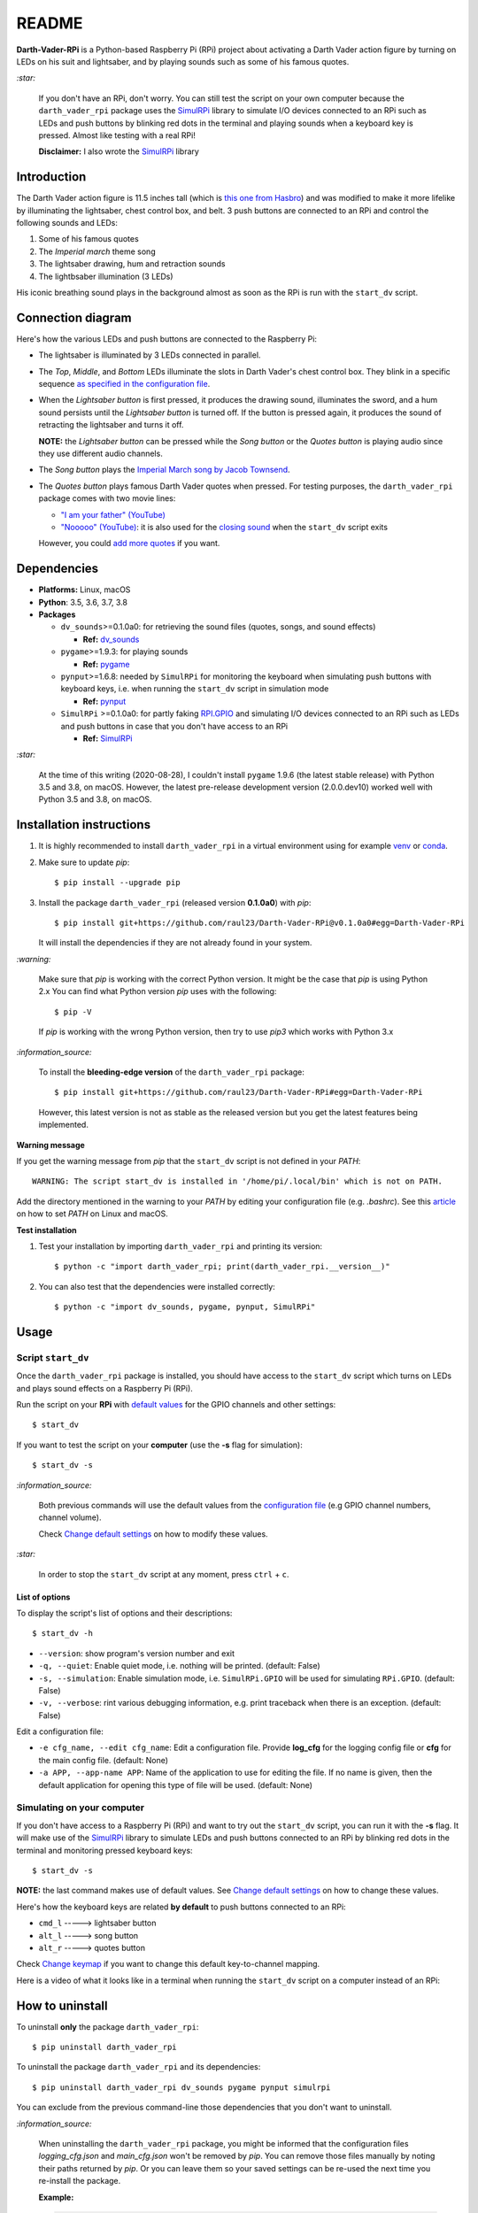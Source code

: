 ======
README
======
.. raw:: html

   <p align="center"><img src="https://raw.githubusercontent.com/raul23/Darth-Vader-RPi/master/docs/_static/images/Darth_Vader_RPi_logo.png">
   </p>

.. image:: https://readthedocs.org/projects/darth-vader-rpi/badge/?version=latest
   :target: https://darth-vader-rpi.readthedocs.io/en/latest/?badge=latest
   :alt: Documentation Status

.. image:: https://travis-ci.org/raul23/Darth-Vader-RPi.svg?branch=master
   :target: https://travis-ci.org/raul23/Darth-Vader-RPi
   :alt: Build Status

**Darth-Vader-RPi** is a Python-based Raspberry Pi (RPi) project about
activating a Darth Vader action figure by turning on LEDs on his suit and
lightsaber, and by playing sounds such as some of his famous quotes.

.. raw:: html

   <div align="center">
   <a href="https://www.youtube.com/embed/P631S1k1h_0">
   <img src="https://raw.githubusercontent.com/raul23/images/master/Darth-Vader-RPi/darth_vader_lightsaber_2x_speed_smaller_version.gif"/>
   </a>
   <p><b>Turning on/off the lightsaber</b></p>
   </div>

`:star:`

   If you don't have an RPi, don't worry. You can still
   test the script on your own computer because the
   ``darth_vader_rpi`` package uses the `SimulRPi`_ library to simulate I/O
   devices connected to an RPi such as LEDs and push buttons by blinking red
   dots in the terminal and playing sounds when a keyboard key is pressed.
   Almost like testing with a real RPi!

   **Disclaimer:** I also wrote the `SimulRPi`_ library

Introduction
============
The Darth Vader action figure is 11.5 inches tall (which is
`this one from Hasbro`_) and was modified to make it more lifelike by
illuminating the lightsaber, chest control box, and belt. 3 push buttons
are connected to an RPi and control the following sounds and LEDs:

#. Some of his famous quotes
#. The *Imperial march* theme song
#. The lightsaber drawing, hum and retraction sounds
#. The lightbsaber illumination (3 LEDs)

His iconic breathing sound plays in the background almost as soon
as the RPi is run with the ``start_dv`` script.

.. raw:: html

   <div align="center">
   <a href="https://www.youtube.com/embed/P631S1k1h_0"><img src="https://img.youtube.com/vi/P631S1k1h_0/0.jpg" alt="Darth Vader action figure activated"></a>
   <p><b>Click on the above image for the full video to see the LEDs turning on
   and hear the different sounds produced by pressing the push buttons</b></p>
   </div>

Connection diagram
==================
Here's how the various LEDs and push buttons are connected to the Raspberry Pi:

.. raw:: html

   <div align="center">
   <img src="https://raw.githubusercontent.com/raul23/images/master/Darth-Vader-RPi/schematics.png"/>
   </div>

* The lightsaber is illuminated by 3 LEDs connected in parallel.
* The *Top*, *Middle*, and *Bottom* LEDs illuminate the slots in Darth Vader's
  chest control box. They blink in a specific sequence
  `as specified in the configuration file`_.
* When the *Lightsaber button* is first pressed, it produces the drawing sound,
  illuminates the sword, and a hum sound persists until the *Lightsaber button*
  is turned off. If the button is pressed again, it produces the sound of
  retracting the lightsaber and turns it off.

  **NOTE:** the *Lightsaber button* can be pressed while the *Song button* or
  the *Quotes button* is playing audio since they use different audio channels.
* The *Song button* plays the `Imperial March song by Jacob Townsend`_.
* The *Quotes button* plays famous Darth Vader quotes when pressed. For
  testing purposes, the ``darth_vader_rpi`` package comes with two movie lines:

  * `"I am your father" (YouTube)`_
  * `"Nooooo" (YouTube)`_: it is also used for the `closing sound`_ when the
    ``start_dv`` script exits

  However, you could `add more quotes`_ if you want.

Dependencies
============
* **Platforms:** Linux, macOS
* **Python**: 3.5, 3.6, 3.7, 3.8
* **Packages**

  * ``dv_sounds``>=0.1.0a0: for retrieving the sound files (quotes, songs, and
    sound effects)

    - **Ref:** `dv_sounds`_
  * ``pygame``>=1.9.3: for playing sounds

    - **Ref:** `pygame`_
  * ``pynput``>=1.6.8: needed by ``SimulRPi`` for monitoring the keyboard when
    simulating push buttons with keyboard keys, i.e. when running the
    ``start_dv`` script in simulation mode

    - **Ref:** `pynput`_
  * ``SimulRPi`` >=0.1.0a0: for partly faking `RPI.GPIO`_ and simulating I/O
    devices connected to an RPi such as LEDs and push buttons in case that you
    don't have access to an RPi

    - **Ref:** `SimulRPi`_

`:star:`

   At the time of this writing (2020-08-28), I couldn't install ``pygame``
   1.9.6 (the latest stable release) with Python 3.5 and 3.8, on macOS.
   However, the latest pre-release development version (2.0.0.dev10) worked
   well with Python 3.5 and 3.8, on macOS.

.. _installation-instructions-label:

Installation instructions
=========================
.. TODO: IMPORTANT update released version in step 2
.. highlight:: none

1. It is highly recommended to install ``darth_vader_rpi`` in a virtual
   environment using for example `venv`_ or `conda`_.

2. Make sure to update *pip*::

   $ pip install --upgrade pip

3. Install the package ``darth_vader_rpi`` (released version **0.1.0a0**) with
   *pip*::

   $ pip install git+https://github.com/raul23/Darth-Vader-RPi@v0.1.0a0#egg=Darth-Vader-RPi

   It will install the dependencies if they are not already found in your system.

`:warning:`

   Make sure that *pip* is working with the correct Python version. It might be
   the case that *pip* is using Python 2.x You can find what Python version
   *pip* uses with the following::

      $ pip -V

   If *pip* is working with the wrong Python version, then try to use *pip3*
   which works with Python 3.x

`:information_source:`

   To install the **bleeding-edge version** of the ``darth_vader_rpi`` package::

      $ pip install git+https://github.com/raul23/Darth-Vader-RPi#egg=Darth-Vader-RPi

   However, this latest version is not as stable as the released version but you
   get the latest features being implemented.

**Warning message**

If you get the warning message from *pip* that the ``start_dv`` script is
not defined in your *PATH*::

      WARNING: The script start_dv is installed in '/home/pi/.local/bin' which is not on PATH.

Add the directory mentioned in the warning to your *PATH* by editing your
configuration file (e.g. *.bashrc*). See this `article`_ on how to set *PATH*
on Linux and macOS.

**Test installation**

1. Test your installation by importing ``darth_vader_rpi`` and printing its version::

   $ python -c "import darth_vader_rpi; print(darth_vader_rpi.__version__)"

2. You can also test that the dependencies were installed correctly::

   $ python -c "import dv_sounds, pygame, pynput, SimulRPi"

Usage
=====
Script ``start_dv``
-------------------
Once the ``darth_vader_rpi`` package is installed, you should have access to
the ``start_dv`` script which turns on LEDs and plays sound effects on a
Raspberry Pi (RPi).

Run the script on your **RPi** with `default values`_ for the GPIO channels
and other settings::

   $ start_dv

If you want to test the script on your **computer** (use the **-s** flag for
simulation)::

   $ start_dv -s

`:information_source:`

   Both previous commands will use the default values from the
   `configuration file`_ (e.g GPIO channel numbers, channel volume).

   Check `Change default settings`_ on how to modify these values.

`:star:`

   In order to stop the ``start_dv`` script at any moment, press
   ``ctrl`` + ``c``.

List of options
^^^^^^^^^^^^^^^
To display the script's list of options and their descriptions::

   $ start_dv -h

* ``--version``: show program's version number and exit
* ``-q, --quiet``: Enable quiet mode, i.e. nothing will be printed. (default: False)
* ``-s, --simulation``: Enable simulation mode, i.e. ``SimulRPi.GPIO`` will be used for simulating ``RPi.GPIO``. (default: False)
* ``-v, --verbose``: rint various debugging information, e.g. print traceback when there is an exception. (default: False)

Edit a configuration file:

* ``-e cfg_name, --edit cfg_name``: Edit a configuration file. Provide **log_cfg** for the logging 
  config file or **cfg** for the main config file. (default: None)

* ``-a APP, --app-name APP``: Name of the application to use for editing the file. If no name is 
  given, then the default application for opening this type of file will be used. (default: None)


Simulating on your computer
---------------------------
If you don't have access to a Raspberry Pi (RPi) and want to try out the
``start_dv`` script, you can run it with the **-s** flag. It will make use
of the `SimulRPi`_ library to simulate LEDs and push buttons connected to an
RPi by blinking red dots in the terminal and monitoring pressed keyboard keys::

   $ start_dv -s

**NOTE:** the last command makes use of default values. See
`Change default settings`_ on how to change these values.

Here's how the keyboard keys are related **by default** to push buttons
connected to an RPi:

* ``cmd_l``   -----> lightsaber button
* ``alt_l``   -----> song button
* ``alt_r``  -----> quotes button

Check `Change keymap`_ if you want to change this default key-to-channel
mapping.

Here is a video of what it looks like in a terminal when running the
``start_dv`` script on a computer instead of an RPi:

.. raw:: html

   <div align="center">
   <a href="https://youtu.be/NwVQlh5eu1g"><img src="https://img.youtube.com/vi/NwVQlh5eu1g/0.jpg"
   alt="LEDs and buttons simulation in a terminal [Darth-Vader-RPi project]"></a>
   <p><b>Click on the above image for the full video</b></p>
   </div>

How to uninstall
================
To uninstall **only** the package ``darth_vader_rpi``::

   $ pip uninstall darth_vader_rpi

To uninstall the package ``darth_vader_rpi`` and its dependencies::

   $ pip uninstall darth_vader_rpi dv_sounds pygame pynput simulrpi

You can exclude from the previous command-line those dependencies that you don't
want to uninstall.

`:information_source:`

   When uninstalling the ``darth_vader_rpi`` package, you might be informed
   that the configuration files *logging_cfg.json* and *main_cfg.json* won't be
   removed by *pip*. You can remove those files manually by noting their paths
   returned by *pip*. Or you can leave them so your saved settings can be
   re-used the next time you re-install the package.

   **Example:**

   .. code-block:: console

      $ pip uninstall darth-vader-rpi
      Found existing installation: Darth-Vader-RPi 0.1.0a0
      Uninstalling Darth-Vader-RPi-0.1.0a0:
        Would remove:
          /Users/test/miniconda3/envs/rpi_py37/bin/start_dv
          /Users/test/miniconda3/envs/rpi_py37/lib/python3.7/site-packages/Darth_Vader_RPi-0.1.0a0.dist-info/*
          /Users/test/miniconda3/envs/rpi_py37/lib/python3.7/site-packages/darth_vader_rpi/*
        Would not remove (might be manually added):
          /Users/test/miniconda3/envs/rpi_py37/lib/python3.7/site-packages/darth_vader_rpi/configs/logging_cfg.json
          /Users/test/miniconda3/envs/rpi_py37/lib/python3.7/site-packages/darth_vader_rpi/configs/main_cfg.json
      $ rm -r /Users/test/miniconda3/envs/rpi_py37/lib/python3.7/site-packages/darth_vader_rpi

Credits
=======
Sounds
------
- **Darth Vader quotes:**

  - `"I am your father" (YouTube)`_
  - `"Nooooo" (YouTube)`_
- **Music:**

  - `Imperial March song by Jacob Townsend`_ is licensed under a
    `Creative Commons (CC BY-NC-SA 3.0) License`_

    **NOTE:** The original song file was reduced under 1 MB by removing the
    first 7 seconds (no sound) and the last 2 minutes and 24 seconds.
- **Sound effects:**

  - `Darth Vader breathing sound (YouTube)`_
  - `Darth Vader's lightsaber sound effect (YouTube)`_
  - `Darth Vader's lightsaber retraction sound effect (YouTube)`_

Others
------
- **Schematic:**

  - `Scheme-it`_ from *Digi-Key Electronics* is an online schematic and
    diagramming tool that allows anyone to design and share electronic circuit
    diagrams.
- **Slot LEDs sequences:**

  - `Empire Strikes Back chest box light sequence (YouTube)`_

Resources
=========
* `Darth-Vader-RPi documentation`_
* `Darth-Vader-RPi Changelog`_


References
==========
* `dv_sounds`_: a package for downloading the various sounds needed for the
  ``Darth-Vader-RPi`` project, e.g. ligthsaber sound effects.
* `pygame`_: a Python library to write multimedia software, such as games,
  built on top of the SDL library.
* `RPI.GPIO`_: a module to control RPi GPIO channels.
* `SimulRPi`_: a package that partly fakes ``RPi.GPIO`` and simulates some I/O
  devices on a Raspberry Pi. It makes use of the `pynput`_ library for
  monitoring the keyboard for any pressed key.

.. URLs

.. 0. default_main_cfg
.. _as specified in the configuration file:
   https://github.com/raul23/archive/blob/master/SimulRPi/v0.1.0a0/default_main_cfg.json#L51
.. _configuration file: https://github.com/raul23/archive/blob/master/SimulRPi/v0.1.0a0/default_main_cfg.json#L1
.. _default values: https://github.com/raul23/archive/blob/master/SimulRPi/v0.1.0a0/default_main_cfg.json#L1

.. 1. External links (darth-vader-rpi.readthedocs.io)
.. _add more quotes: https://darth-vader-rpi.readthedocs.io/en/v0.1.0a0/change_default_settings.html#add-darth-vader-quotes-label
.. _closing sound: https://darth-vader-rpi.readthedocs.io/en/v0.1.0a0/change_default_settings.html#change-closing-sound-label
.. _Change default settings: https://darth-vader-rpi.readthedocs.io/en/v0.1.0a0/change_default_settings.html
.. _Change keymap: https://darth-vader-rpi.readthedocs.io/en/v0.1.0a0/change_default_settings.html#change-keymap-label
.. _Darth-Vader-RPi Changelog: https://darth-vader-rpi.readthedocs.io/en/latest/changelog.html

.. 2. External links (others)
.. _article: https://docs.oracle.com/cd/E19062-01/sun.mgmt.ctr36/819-5418/gaznb/index.html
.. _conda: https://docs.conda.io/en/latest/
.. _dv_sounds: https://github.com/raul23/DV-Sounds
.. _pygame: https://www.pygame.org/
.. _pynput: https://pynput.readthedocs.io
.. _this one from Hasbro: https://amzn.to/3hIw0ou
.. _venv: https://docs.python.org/3/library/venv.html#module-venv
.. _Darth-Vader-RPi documentation: http://darth-vader-rpi.rtfd.io/
.. _"I am your father" (YouTube): https://www.youtube.com/watch?v=xuJEYdOFEP4
.. _Creative Commons (CC BY-NC-SA 3.0) License: http://creativecommons.org/licenses/by-nc-sa/3.0/
.. _Darth Vader breathing sound (YouTube): https://www.youtube.com/watch?v=d28NrjMPERs
.. _Darth Vader's lightsaber retraction sound effect (YouTube): https://www.youtube.com/watch?v=m6buyGJF46k
.. _Darth Vader's lightsaber sound effect (YouTube): https://www.youtube.com/watch?v=bord-573NWY
.. _Empire Strikes Back chest box light sequence (YouTube): https://youtu.be/E2J_xl2MbGU?t=333
.. _Imperial March song by Jacob Townsend: https://soundcloud.com/jacobtownsend1/imperial-march
.. _"Nooooo" (YouTube): https://www.youtube.com/watch?v=ZscVhFvD6iE
.. _RPi.GPIO: https://pypi.org/project/RPi.GPIO/
.. _Scheme-it: https://www.digikey.com/en/resources/design-tools/schemeit
.. _SimulRPi: https://pypi.org/project/SimulRPi/
